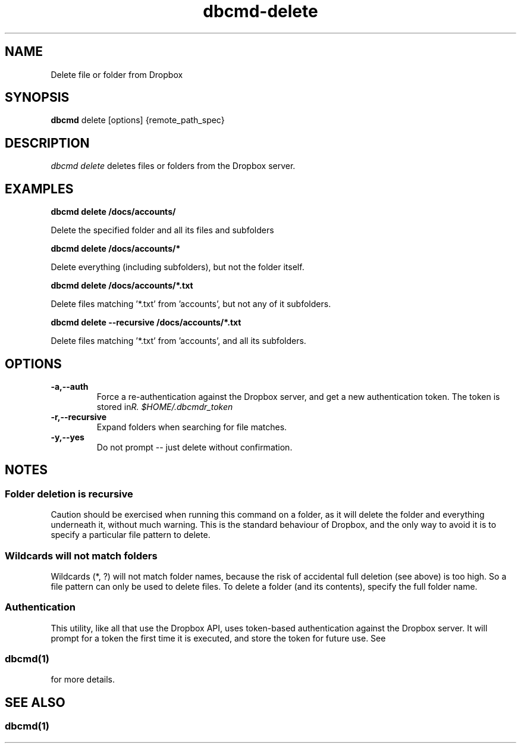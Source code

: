 .\" Copyright (C) 2017 Kevin Boone 
.\" Permission is granted to any individual or institution to use, copy, or
.\" redistribute this software so long as all of the original files are
.\" included, that it is not sold for profit, and that this copyright notice
.\" is retained.
.\"
.TH dbcmd-delete 1 "March 2017"
.SH NAME
Delete file or folder from Dropbox
.SH SYNOPSIS
.B dbcmd 
delete\ [options]\ {remote_path_spec} 
.PP

.SH DESCRIPTION
\fIdbcmd delete\fR deletes files or folders from the Dropbox server. 

.SH EXAMPLES

.BI dbcmd\ delete\ /docs/accounts/

Delete the specified folder and all its files and subfolders

.BI dbcmd\ delete\ /docs/accounts/*

Delete everything (including subfolders), but not the folder itself. 

.BI dbcmd\ delete\ /docs/accounts/*.txt

Delete files matching '*.txt' from 'accounts', but not any of it
subfolders. 

.BI dbcmd\ delete\ --recursive\ /docs/accounts/*.txt

Delete files matching '*.txt' from 'accounts', and all its subfolders. 

.SH "OPTIONS"
.TP
.BI -a,\-\-auth
Force a re-authentication against the Dropbox server, and get a new
authentication token. The token is stored in 
\fI$HOME/.dbcmdr_token\rR.
.LP
.TP
.BI -r,\-\-recursive
Expand folders when searching for file matches.
.LP
.TP
.BI -y,\-\-yes
Do not prompt -- just delete without confirmation.
.LP



.SH NOTES

.SS Folder deletion is recursive 

Caution should be exercised when running this command on a folder, as it will
delete the folder and everything underneath it, without much warning.
This is the standard behaviour of Dropbox, and the only way to avoid it
is to specify a particular file pattern to delete.

.SS Wildcards will not match folders 

Wildcards (*, ?) will not match folder names, because the risk of
accidental full deletion (see above) is too high. So a file pattern
can only be used to delete files. To delete a folder (and its contents),
specify the full folder name. 

.SS Authentication

This utility, like all that use the Dropbox API, uses token-based
authentication against the Dropbox server. It will prompt for a token
the first time it is executed, and store the token for future use.
See 
.SS \fIdbcmd(1)\fR 
for more details.


.SH SEE ALSO 

.SS \fIdbcmd(1)\fR 


.\" end of file
